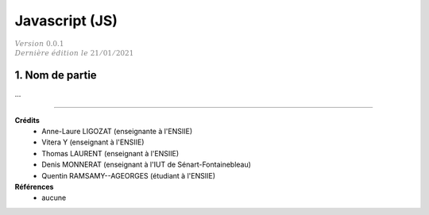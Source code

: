 .. _js:

================================
Javascript (JS)
================================

| :math:`\color{grey}{Version \ 0.0.1}`
| :math:`\color{grey}{Dernière \ édition \ le \ 21/01/2021}`

1. Nom de partie
===================================

...

-----

**Crédits**
	* Anne-Laure LIGOZAT (enseignante à l'ENSIIE)
	* Vitera Y (enseignant à l'ENSIIE)
	* Thomas LAURENT (enseignant à l'ENSIIE)
	* Denis MONNERAT (enseignant à l'IUT de Sénart-Fontainebleau)
	* Quentin RAMSAMY--AGEORGES (étudiant à l'ENSIIE)

**Références**
	* aucune